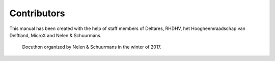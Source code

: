 Contributors
============

This manual has been created with the help of staff members of Deltares, RHDHV, het Hoogheemraadschap van Delftland, MicroX and Nelen & Schuurmans.

.. figure:: image/a_foto_docuthon_2017.jpg
   :alt: docuthon_2017
     
   Docuthon organized by Nelen & Schuurmans in the winter of 2017.